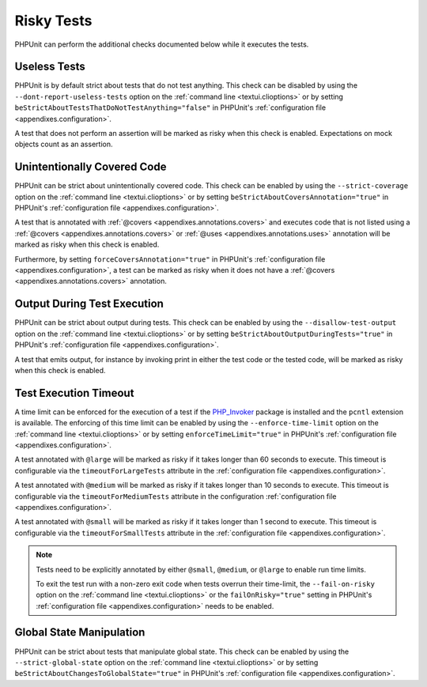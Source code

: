 

.. _risky-tests:

***********
Risky Tests
***********

PHPUnit can perform the additional checks documented below while it executes
the tests.

.. _risky-tests.useless-tests:

Useless Tests
=============

PHPUnit is by default strict about tests that do not test anything. This check
can be disabled by using the ``--dont-report-useless-tests``
option on the :ref:`command line <textui.clioptions>` or by setting
``beStrictAboutTestsThatDoNotTestAnything="false"`` in
PHPUnit's :ref:`configuration file <appendixes.configuration>`.

A test that does not perform an assertion will be marked as risky
when this check is enabled. Expectations on mock objects
count as an assertion.

.. _risky-tests.unintentionally-covered-code:

Unintentionally Covered Code
============================

PHPUnit can be strict about unintentionally covered code. This check
can be enabled by using the ``--strict-coverage`` option on
the :ref:`command line <textui.clioptions>` or by setting
``beStrictAboutCoversAnnotation="true"`` in PHPUnit's
:ref:`configuration file <appendixes.configuration>`.

A test that is annotated with
:ref:`@covers <appendixes.annotations.covers>` and executes code that
is not listed using a :ref:`@covers <appendixes.annotations.covers>`
or :ref:`@uses <appendixes.annotations.uses>`
annotation will be marked as risky when this check is enabled.

Furthermore, by setting ``forceCoversAnnotation="true"`` in PHPUnit's
:ref:`configuration file <appendixes.configuration>`, a test can be marked as
risky when it does not have a :ref:`@covers <appendixes.annotations.covers>`
annotation.

.. _risky-tests.output-during-test-execution:

Output During Test Execution
============================

PHPUnit can be strict about output during tests. This check can be enabled
by using the ``--disallow-test-output`` option on the
:ref:`command line <textui.clioptions>` or by setting
``beStrictAboutOutputDuringTests="true"`` in PHPUnit's
:ref:`configuration file <appendixes.configuration>`.

A test that emits output, for instance by invoking print in
either the test code or the tested code, will be marked as risky when this
check is enabled.

.. _risky-tests.test-execution-timeout:

Test Execution Timeout
======================

A time limit can be enforced for the execution of a test if the
`PHP_Invoker <https://packagist.org/packages/phpunit/php-invoker>`_ package
is installed and the ``pcntl`` extension is available. The enforcing of this
time limit can be enabled by using the ``--enforce-time-limit`` option
on the :ref:`command line <textui.clioptions>` or by setting
``enforceTimeLimit="true"`` in PHPUnit's
:ref:`configuration file <appendixes.configuration>`.

A test annotated with ``@large`` will be marked as risky if it takes
longer than 60 seconds to execute. This timeout is configurable via the
``timeoutForLargeTests`` attribute in the
:ref:`configuration file <appendixes.configuration>`.

A test annotated with ``@medium`` will be marked as risky if it takes
longer than 10 seconds to execute. This timeout is configurable via the
``timeoutForMediumTests`` attribute in the
configuration :ref:`configuration file <appendixes.configuration>`.

A test annotated with ``@small`` will be marked as risky if it takes
longer than 1 second to execute. This timeout is configurable via the
``timeoutForSmallTests`` attribute in the
:ref:`configuration file <appendixes.configuration>`.

.. admonition:: Note

   Tests need to be explicitly annotated by either ``@small``,
   ``@medium``, or ``@large`` to enable run time limits.

   To exit the test run with a non-zero exit code when tests overrun
   their time-limit, the ``--fail-on-risky`` option on the
   :ref:`command line <textui.clioptions>` or the ``failOnRisky="true"``
   setting in PHPUnit's :ref:`configuration file <appendixes.configuration>`
   needs to be enabled.

.. _risky-tests.global-state-manipulation:

Global State Manipulation
=========================

PHPUnit can be strict about tests that manipulate global state. This check
can be enabled by using the ``--strict-global-state``
option on the :ref:`command line <textui.clioptions>` or by setting
``beStrictAboutChangesToGlobalState="true"`` in PHPUnit's
:ref:`configuration file <appendixes.configuration>`.


